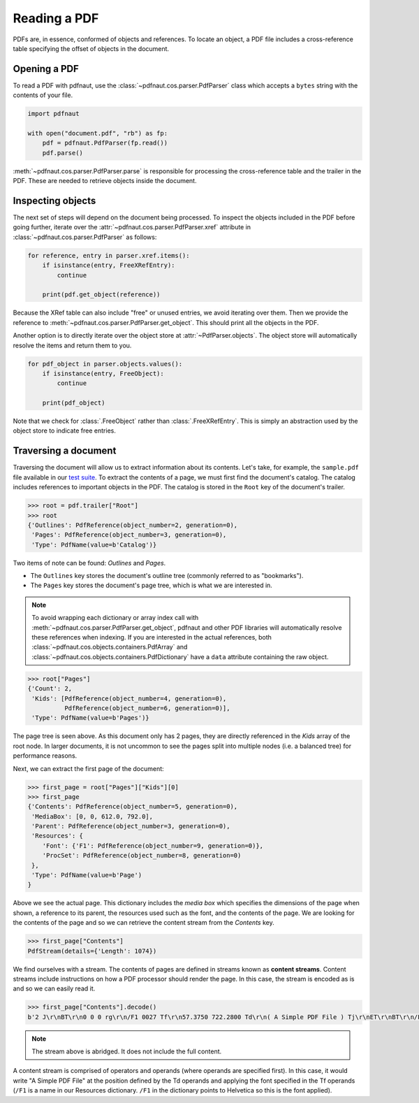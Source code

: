 Reading a PDF
=============

PDFs are, in essence, conformed of objects and references. To locate an object, a PDF file includes a cross-reference table specifying the offset of objects in the document.

Opening a PDF
-------------

To read a PDF with pdfnaut, use the :class:`~pdfnaut.cos.parser.PdfParser` class which accepts a ``bytes`` string with the contents of your file.

.. code-block:: python

    import pdfnaut

    with open("document.pdf", "rb") as fp:
        pdf = pdfnaut.PdfParser(fp.read())
        pdf.parse()

:meth:`~pdfnaut.cos.parser.PdfParser.parse` is responsible for processing the cross-reference table and the trailer in the PDF. These are needed to retrieve objects inside the document. 

Inspecting objects
------------------

The next set of steps will depend on the document being processed. To inspect the objects included in the PDF before going further, iterate over the :attr:`~pdfnaut.cos.parser.PdfParser.xref` attribute in :class:`~pdfnaut.cos.parser.PdfParser` as follows:

.. code-block:: python

    for reference, entry in parser.xref.items():
        if isinstance(entry, FreeXRefEntry):
            continue

        print(pdf.get_object(reference))


Because the XRef table can also include "free" or unused entries, we avoid iterating over them. Then we provide the reference to :meth:`~pdfnaut.cos.parser.PdfParser.get_object`. This should print all the objects in the PDF.

Another option is to directly iterate over the object store at :attr:`~PdfParser.objects`. The object store will automatically resolve the items and return them to you.

.. code-block:: python

    for pdf_object in parser.objects.values():
        if isinstance(entry, FreeObject):
            continue

        print(pdf_object)

Note that we check for :class:`.FreeObject` rather than :class:`.FreeXRefEntry`. This is simply an abstraction used by the object store to indicate free entries. 

Traversing a document
---------------------

Traversing the document will allow us to extract information about its contents. Let's take, for example, the ``sample.pdf`` file available in our `test suite <https://github.com/aescarias/pdfnaut/tree/main/tests/docs>`_. To extract the contents of a page, we must first find the document's catalog. The catalog includes references to important objects in the PDF. The catalog is stored in the ``Root`` key of the document's trailer.

.. code-block:: python

    >>> root = pdf.trailer["Root"]
    >>> root
    {'Outlines': PdfReference(object_number=2, generation=0),
     'Pages': PdfReference(object_number=3, generation=0),
     'Type': PdfName(value=b'Catalog')}

Two items of note can be found: *Outlines* and *Pages*. 

- The ``Outlines`` key stores the document's outline tree (commonly referred to as "bookmarks").
- The ``Pages`` key stores the document's page tree, which is what we are interested in.

.. note::

    To avoid wrapping each dictionary or array index call with :meth:`~pdfnaut.cos.parser.PdfParser.get_object`, pdfnaut and other PDF libraries will automatically resolve these references when indexing. If you are interested in the actual references, both :class:`~pdfnaut.cos.objects.containers.PdfArray` and :class:`~pdfnaut.cos.objects.containers.PdfDictionary` have a ``data`` attribute containing the raw object.

.. code-block:: python

    >>> root["Pages"]
    {'Count': 2,
     'Kids': [PdfReference(object_number=4, generation=0),
              PdfReference(object_number=6, generation=0)],
     'Type': PdfName(value=b'Pages')}

The page tree is seen above. As this document only has 2 pages, they are directly referenced in the *Kids* array of the root node. In larger documents, it is not uncommon to see the pages split into multiple nodes (i.e. a balanced tree) for performance reasons.

Next, we can extract the first page of the document:

.. code-block:: python

    >>> first_page = root["Pages"]["Kids"][0]
    >>> first_page
    {'Contents': PdfReference(object_number=5, generation=0),
     'MediaBox': [0, 0, 612.0, 792.0],
     'Parent': PdfReference(object_number=3, generation=0),
     'Resources': {
        'Font': {'F1': PdfReference(object_number=9, generation=0)},
        'ProcSet': PdfReference(object_number=8, generation=0)
     },
     'Type': PdfName(value=b'Page')
    }

Above we see the actual page. This dictionary includes the *media box* which specifies the dimensions of the page when shown, a reference to its parent, the resources used such as the font, and the contents of the page. We are looking for the contents of the page and so we can retrieve the content stream from the *Contents* key.

.. code-block:: python

    >>> first_page["Contents"]
    PdfStream(details={'Length': 1074})

We find ourselves with a stream. The contents of pages are defined in streams known as **content streams**. Content streams include instructions on how a PDF processor should render the page. In this case, the stream is encoded as is and so we can easily read it.

.. code-block:: python

    >>> first_page["Contents"].decode()
    b'2 J\r\nBT\r\n0 0 0 rg\r\n/F1 0027 Tf\r\n57.3750 722.2800 Td\r\n( A Simple PDF File ) Tj\r\nET\r\nBT\r\n/F1 0010 Tf\r\n69.2500 688.6080 Td\r\n[...]ET\r\n'

.. note::

    The stream above is abridged. It does not include the full content.

A content stream is comprised of operators and operands (where operands are specified first). 
In this case, it would write "A Simple PDF File" at the position defined by the Td operands and applying the font specified in the Tf operands (``/F1`` is a name in our Resources dictionary. ``/F1`` in the dictionary points to Helvetica so this is the font applied).
